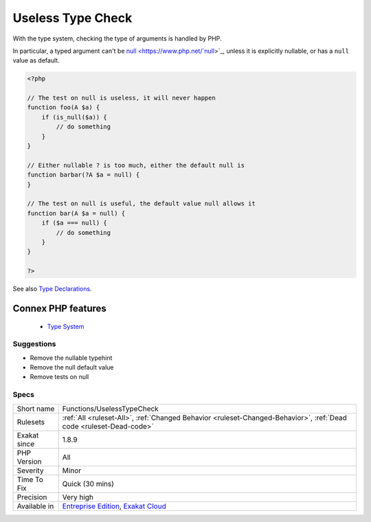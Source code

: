 .. _functions-uselesstypecheck:


.. _useless-type-check:

Useless Type Check
++++++++++++++++++

.. meta::
	:description:
		Useless Type Check: With the type system, checking the type of arguments is handled by PHP.
	:twitter:card: summary_large_image
	:twitter:site: @exakat
	:twitter:title: Useless Type Check
	:twitter:description: Useless Type Check: With the type system, checking the type of arguments is handled by PHP
	:twitter:creator: @exakat
	:twitter:image:src: https://www.exakat.io/wp-content/uploads/2020/06/logo-exakat.png
	:og:image: https://www.exakat.io/wp-content/uploads/2020/06/logo-exakat.png
	:og:title: Useless Type Check
	:og:type: article
	:og:description: With the type system, checking the type of arguments is handled by PHP
	:og:url: https://exakat.readthedocs.io/en/latest/Reference/Rules/Useless Type Check.html
	:og:locale: en

.. raw:: html


	<script type="application/ld+json">{"@context":"https:\/\/schema.org","@graph":[{"@type":"WebPage","@id":"https:\/\/php-tips.readthedocs.io\/en\/latest\/Reference\/Rules\/Functions\/UselessTypeCheck.html","url":"https:\/\/php-tips.readthedocs.io\/en\/latest\/Reference\/Rules\/Functions\/UselessTypeCheck.html","name":"Useless Type Check","isPartOf":{"@id":"https:\/\/www.exakat.io\/"},"datePublished":"Tue, 11 Feb 2025 09:13:38 +0000","dateModified":"Tue, 11 Feb 2025 09:13:38 +0000","description":"With the type system, checking the type of arguments is handled by PHP","inLanguage":"en-US","potentialAction":[{"@type":"ReadAction","target":["https:\/\/exakat.readthedocs.io\/en\/latest\/Useless Type Check.html"]}]},{"@type":"WebSite","@id":"https:\/\/www.exakat.io\/","url":"https:\/\/www.exakat.io\/","name":"Exakat","description":"Smart PHP static analysis","inLanguage":"en-US"}]}</script>

With the type system, checking the type of arguments is handled by PHP.

In particular, a typed argument can't be `null <https://www.php.net/`null <https://www.php.net/null>`_>`_, unless it is explicitly nullable, or has a ``null`` value as default.

.. code-block:: php
   
   <?php
   
   // The test on null is useless, it will never happen
   function foo(A $a) {
       if (is_null($a)) { 
           // do something
       }
   }
   
   // Either nullable ? is too much, either the default null is
   function barbar(?A $a = null) {
   }
   
   // The test on null is useful, the default value null allows it
   function bar(A $a = null) {
       if ($a === null) { 
           // do something
       }
   }
   
   ?>

See also `Type Declarations <https://www.php.net/manual/en/functions.arguments.php#functions.arguments.type-declaration>`_.

Connex PHP features
-------------------

  + `Type System <https://php-dictionary.readthedocs.io/en/latest/dictionary/typehint.ini.html>`_


Suggestions
___________

* Remove the nullable typehint
* Remove the null default value
* Remove tests on null




Specs
_____

+--------------+-------------------------------------------------------------------------------------------------------------------------+
| Short name   | Functions/UselessTypeCheck                                                                                              |
+--------------+-------------------------------------------------------------------------------------------------------------------------+
| Rulesets     | :ref:`All <ruleset-All>`, :ref:`Changed Behavior <ruleset-Changed-Behavior>`, :ref:`Dead code <ruleset-Dead-code>`      |
+--------------+-------------------------------------------------------------------------------------------------------------------------+
| Exakat since | 1.8.9                                                                                                                   |
+--------------+-------------------------------------------------------------------------------------------------------------------------+
| PHP Version  | All                                                                                                                     |
+--------------+-------------------------------------------------------------------------------------------------------------------------+
| Severity     | Minor                                                                                                                   |
+--------------+-------------------------------------------------------------------------------------------------------------------------+
| Time To Fix  | Quick (30 mins)                                                                                                         |
+--------------+-------------------------------------------------------------------------------------------------------------------------+
| Precision    | Very high                                                                                                               |
+--------------+-------------------------------------------------------------------------------------------------------------------------+
| Available in | `Entreprise Edition <https://www.exakat.io/entreprise-edition>`_, `Exakat Cloud <https://www.exakat.io/exakat-cloud/>`_ |
+--------------+-------------------------------------------------------------------------------------------------------------------------+


